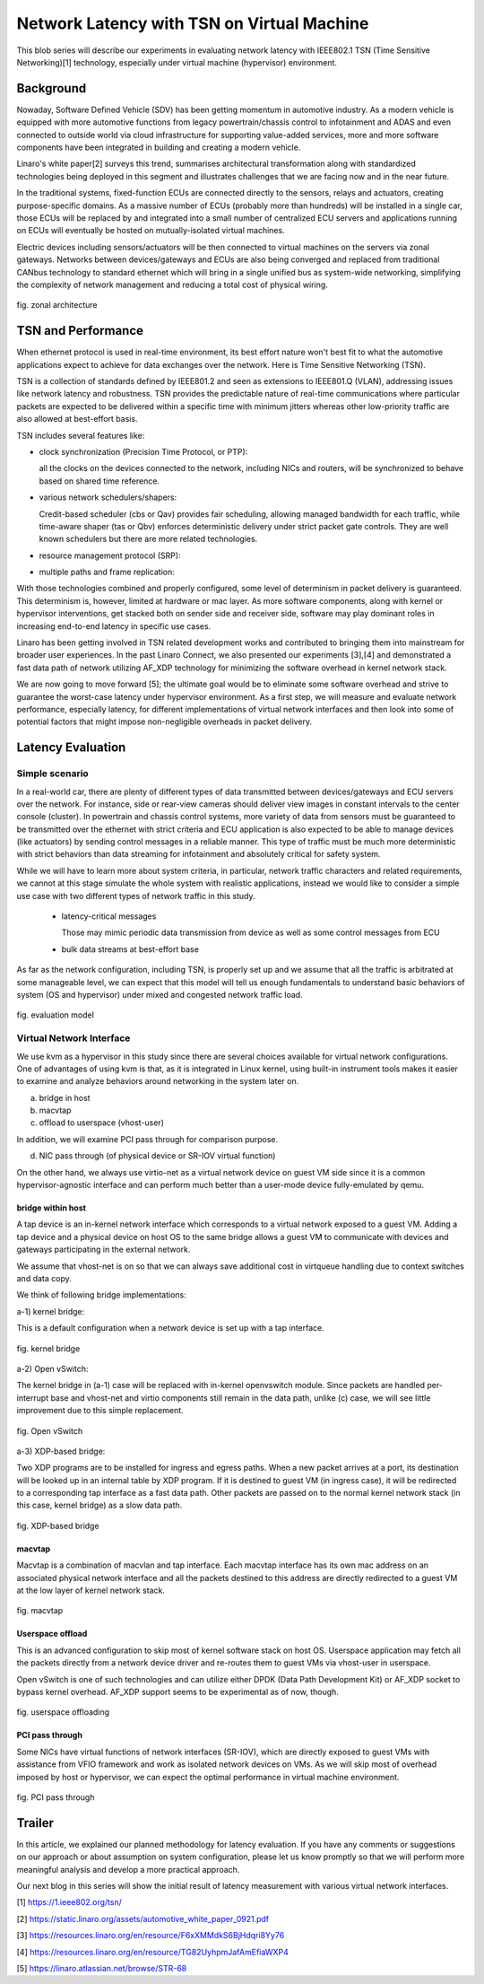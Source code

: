 ===========================================
Network Latency with TSN on Virtual Machine
===========================================

This blob series will describe our experiments in evaluating network latency with
IEEE802.1 TSN (Time Sensitive Networking)[1] technology, especially under virtual
machine (hypervisor) environment.

Background
==========
Nowaday, Software Defined Vehicle (SDV) has been getting momentum in automotive
industry. As a modern vehicle is equipped with more automotive functions from legacy
powertrain/chassis control to infotainment and ADAS and even connected to outside
world via cloud infrastructure for supporting value-added services, more and more
software components have been integrated in building and creating a modern vehicle.

Linaro's white paper[2] surveys this trend, summarises architectural transformation
along with standardized technologies being deployed in this segment and illustrates
challenges that we are facing now and in the near future.

In the traditional systems, fixed-function ECUs are connected directly to the sensors,
relays and actuators, creating purpose-specific domains. As a massive number of ECUs
(probably more than hundreds) will be installed in a single car, those ECUs will be
replaced by and integrated into a small number of centralized ECU servers and
applications running on ECUs will eventually be hosted on mutually-isolated
virtual machines.

Electric devices including sensors/actuators will be then connected to virtual machines on
the servers via zonal gateways. Networks between devices/gateways and ECUs are also being
converged and replaced from traditional CANbus technology to standard ethernet which will
bring in a single unified bus as system-wide networking, simplifying the complexity of
network management and reducing a total cost of physical wiring.

.. figure:: fig_zonal2.png
  :alt: zonal architecture
  :width: 600
  :align: center

  fig. zonal architecture

TSN and Performance
===================

When ethernet protocol is used in real-time environment, its best effort nature
won't best fit to what the automotive applications expect to achieve for
data exchanges over the network. Here is Time Sensitive Networking (TSN).

TSN is a collection of standards defined by IEEE801.2 and seen as extensions to
IEEE801.Q (VLAN), addressing issues like network latency and robustness.
TSN provides the predictable nature of real-time communications where particular
packets are expected to be delivered within a specific time with minimum jitters
whereas other low-priority traffic are also allowed at best-effort basis.

TSN includes several features like:

- clock synchronization (Precision Time Protocol, or PTP):

  all the clocks on the devices connected to the network, including NICs and routers,
  will be synchronized to behave based on shared time reference.

- various network schedulers/shapers:

  Credit-based scheduler (cbs or Qav) provides fair scheduling, allowing managed
  bandwidth for each traffic, while time-aware shaper (tas or Qbv) enforces
  deterministic delivery under strict packet gate controls.
  They are well known schedulers but there are more related technologies.

- resource management protocol (SRP):

- multiple paths and frame replication:

With those technologies combined and properly configured, some level of determinism
in packet delivery is guaranteed. This determinism is, however, limited at hardware
or mac layer. As more software components, along with kernel or hypervisor
interventions, get stacked both on sender side and receiver side, software may
play dominant roles in increasing end-to-end latency in specific use cases.

Linaro has been getting involved in TSN related development works and contributed
to bringing them into mainstream for broader user experiences. In the past
Linaro Connect, we also presented our experiments [3],[4] and demonstrated a fast
data path of network utilizing AF_XDP technology for minimizing the software overhead
in kernel network stack.

We are now going to move forward [5]; the ultimate goal would be to eliminate some
software overhead and strive to guarantee the worst-case latency under hypervisor
environment.
As a first step, we will measure and evaluate network performance, especially latency,
for different implementations of virtual network interfaces and then look into
some of potential factors that might impose non-negligible overheads in packet delivery.

Latency Evaluation
==================

Simple scenario
---------------
In a real-world car,
there are plenty of different types of data transmitted between devices/gateways
and ECU servers over the network.
For instance,
side or rear-view cameras should deliver view images in constant intervals to
the center console (cluster). In powertrain and chassis control systems,
more variety of data from sensors must be guaranteed to be transmitted over
the ethernet with strict criteria and ECU application is also expected to be able
to manage devices (like actuators) by sending control messages in a reliable manner.
This type of traffic must be much more deterministic with strict behaviors than
data streaming for infotainment and absolutely critical for safety system.

While we will have to learn more about system criteria, in particular,
network traffic characters and related requirements, we cannot at this stage
simulate the whole system with realistic applications, instead we would like to
consider a simple use case with two different types of network traffic in this study.

 - latency-critical messages

   Those may mimic periodic data transmission from device as well as
   some control messages from ECU

 - bulk data streams at best-effort base

As far as the network configuration, including TSN, is properly set up and
we assume that all the traffic is arbitrated at some manageable level,
we can expect that this model will tell us enough fundamentals to understand
basic behaviors of system (OS and hypervisor) under mixed and congested network
traffic load.

.. figure:: fig_model.png
  :alt: evaluation model
  :width: 600
  :align: center

  fig. evaluation model

Virtual Network Interface
-------------------------
We use kvm as a hypervisor in this study since there are several choices
available for virtual network configurations.
One of advantages of using kvm is that, as it is integrated in Linux kernel,
using built-in instrument tools makes it easier to examine and analyze
behaviors around networking in the system later on.

a) bridge in host
b) macvtap
c) offload to userspace (vhost-user)

In addition, we will examine PCI pass through for comparison purpose.

d) NIC pass through (of physical device or SR-IOV virtual function)

On the other hand,
we always use virtio-net as a virtual network device on guest VM side
since it is a common hypervisor-agnostic interface and can perform much better
than a user-mode device fully-emulated by qemu.


bridge within host
~~~~~~~~~~~~~~~~~~
A tap device is an in-kernel network interface which corresponds to a virtual
network exposed to a guest VM. Adding a tap device and a physical device on host
OS to the same bridge allows a guest VM to communicate with devices and gateways
participating in the external network.

We assume that vhost-net is on so that we can always save additional cost
in virtqueue handling due to context switches and data copy.

We think of following bridge implementations::

a-1) kernel bridge:

This is a default configuration when a network device is set up with a tap interface.

.. figure:: fig_bridge.png
  :width: 600
  :alt: kernel bridge
  :align: center

  fig. kernel bridge

a-2) Open vSwitch:

The kernel bridge in (a-1) case will be replaced with in-kernel openvswitch module.
Since packets are handled per-interrupt base and vhost-net and virtio components still
remain in the data path, unlike (c) case, we will see little improvement due to
this simple replacement.

.. figure:: fig_ovs.png
  :width: 600
  :alt: Open vSwitch
  :align: center

  fig. Open vSwitch

a-3) XDP-based bridge:

Two XDP programs are to be installed for ingress and egress paths.
When a new packet arrives at a port, its destination will be looked up in
an internal table by XDP program. If it is destined to guest VM (in ingress case),
it will be redirected to a corresponding tap interface as a fast data path.
Other packets are passed on to the normal kernel network stack (in this case,
kernel bridge) as a slow data path.

.. figure:: fig_xdp.png
  :alt: XDP bridge
  :width: 600
  :align: center

  fig. XDP-based bridge

macvtap
~~~~~~~
Macvtap is a combination of macvlan and tap interface. Each macvtap interface has
its own mac address on an associated physical network interface and all the packets
destined to this address are directly redirected to a guest VM at the low layer
of kernel network stack.

.. figure:: fig_macvtap.png
  :alt: macvtap
  :width: 600
  :align: center

  fig. macvtap

Userspace offload
~~~~~~~~~~~~~~~~~
This is an advanced configuration to skip most of kernel software stack
on host OS.
Userspace application may fetch all the packets directly from a network device
driver and re-routes them to guest VMs via vhost-user in userspace.

Open vSwitch is one of such technologies and can utilize either DPDK (Data Path
Development Kit) or AF_XDP socket to bypass kernel overhead.
AF_XDP support seems to be experimental as of now, though.

.. figure:: fig_offload.png
  :alt: userspace offload
  :width: 600
  :align: center

  fig. userspace offloading

PCI pass through
~~~~~~~~~~~~~~~~
Some NICs have virtual functions of network interfaces (SR-IOV), which are directly
exposed to guest VMs with assistance from VFIO framework and work as isolated network
devices on VMs.
As we will skip most of overhead imposed by host or hypervisor, we can expect
the optimal performance in virtual machine environment.

.. figure:: fig_passthrough.png
  :alt: PCI pass through
  :width: 600
  :align: center

  fig. PCI pass through

Trailer
=======
In this article, we explained our planned methodology for latency evaluation.
If you have any comments or suggestions on our approach or about assumption on
system configuration, please let us know promptly so that we will perform
more meaningful analysis and develop a more practical approach.

Our next blog in this series will show the initial result of latency measurement
with various virtual network interfaces.


[1] https://1.ieee802.org/tsn/

[2] https://static.linaro.org/assets/automotive_white_paper_0921.pdf

[3] https://resources.linaro.org/en/resource/F6xXMMdkS6BjHdqri8Yy76

[4] https://resources.linaro.org/en/resource/TG82UyhpmJafAmEfiaWXP4

[5] https://linaro.atlassian.net/browse/STR-68

